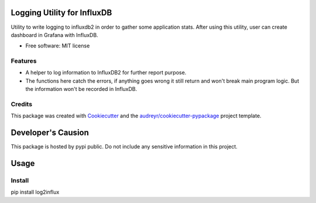 ============================
Logging Utility for InfluxDB
============================


Utility to write logging to influxdb2 in order to gather some application stats. After using this utility, user can create dashboard in Grafana with InfluxDB.


* Free software: MIT license


Features
--------

* A helper to log information to InfluxDB2 for further report purpose.
* The functions here catch the errors, if anything goes wrong it still return and won't break main program logic. But the information won't be recorded in InfluxDB.

Credits
-------

This package was created with Cookiecutter_ and the `audreyr/cookiecutter-pypackage`_ project template.

.. _Cookiecutter: https://github.com/audreyr/cookiecutter
.. _`audreyr/cookiecutter-pypackage`: https://github.com/audreyr/cookiecutter-pypackage

============================
Developer's Causion
============================

This package is hosted by pypi public. Do not include any sensitive information in this project.


============================
Usage
============================

Install
--------
pip install log2influx




